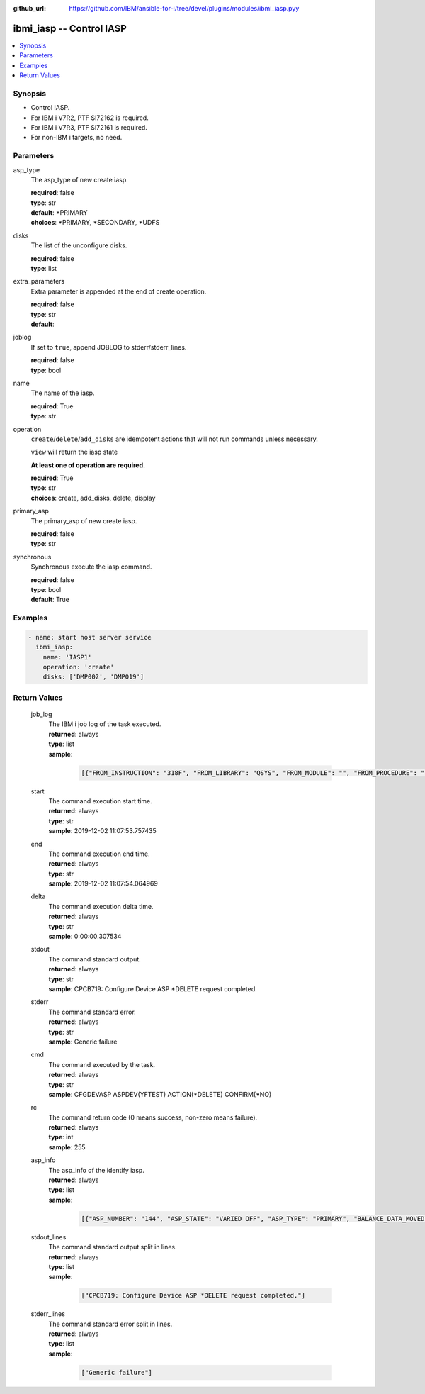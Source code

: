 
:github_url: https://github.com/IBM/ansible-for-i/tree/devel/plugins/modules/ibmi_iasp.pyy

.. _ibmi_iasp_module:


ibmi_iasp -- Control IASP
=========================



.. contents::
   :local:
   :depth: 1


Synopsis
--------
- Control IASP.
- For IBM i V7R2, PTF SI72162 is required.
- For IBM i V7R3, PTF SI72161 is required.
- For non-IBM i targets, no need.





Parameters
----------


     
asp_type
  The asp_type of new create iasp.


  | **required**: false
  | **type**: str
  | **default**: \*PRIMARY
  | **choices**: \*PRIMARY, \*SECONDARY, \*UDFS


     
disks
  The list of the unconfigure disks.


  | **required**: false
  | **type**: list


     
extra_parameters
  Extra parameter is appended at the end of create operation.


  | **required**: false
  | **type**: str
  | **default**:  


     
joblog
  If set to ``true``, append JOBLOG to stderr/stderr_lines.


  | **required**: false
  | **type**: bool


     
name
  The name of the iasp.


  | **required**: True
  | **type**: str


     
operation
  ``create``/``delete``/``add_disks`` are idempotent actions that will not run commands unless necessary.

  ``view`` will return the iasp state

  **At least one of operation are required.**


  | **required**: True
  | **type**: str
  | **choices**: create, add_disks, delete, display


     
primary_asp
  The primary_asp of new create iasp.


  | **required**: false
  | **type**: str


     
synchronous
  Synchronous execute the iasp command.


  | **required**: false
  | **type**: bool
  | **default**: True




Examples
--------

.. code-block:: yaml+jinja

   
   - name: start host server service
     ibmi_iasp:
       name: 'IASP1'
       operation: 'create'
       disks: ['DMP002', 'DMP019']









Return Values
-------------


   
                              
       job_log
        | The IBM i job log of the task executed.
      
        | **returned**: always
        | **type**: list      
        | **sample**:

              .. code-block::

                       [{"FROM_INSTRUCTION": "318F", "FROM_LIBRARY": "QSYS", "FROM_MODULE": "", "FROM_PROCEDURE": "", "FROM_PROGRAM": "QWTCHGJB", "FROM_USER": "CHANGLE", "MESSAGE_FILE": "QCPFMSG", "MESSAGE_ID": "CPD0912", "MESSAGE_LIBRARY": "QSYS", "MESSAGE_SECOND_LEVEL_TEXT": "Cause . . . . . :   This message is used by application programs as a general escape message.", "MESSAGE_SUBTYPE": "", "MESSAGE_TEXT": "Printer device PRT01 not found.", "MESSAGE_TIMESTAMP": "2020-05-20-21.41.40.845897", "MESSAGE_TYPE": "DIAGNOSTIC", "ORDINAL_POSITION": "5", "SEVERITY": "20", "TO_INSTRUCTION": "9369", "TO_LIBRARY": "QSYS", "TO_MODULE": "QSQSRVR", "TO_PROCEDURE": "QSQSRVR", "TO_PROGRAM": "QSQSRVR"}]
            
      
      
                              
       start
        | The command execution start time.
      
        | **returned**: always
        | **type**: str
        | **sample**: 2019-12-02 11:07:53.757435

            
      
      
                              
       end
        | The command execution end time.
      
        | **returned**: always
        | **type**: str
        | **sample**: 2019-12-02 11:07:54.064969

            
      
      
                              
       delta
        | The command execution delta time.
      
        | **returned**: always
        | **type**: str
        | **sample**: 0:00:00.307534

            
      
      
                              
       stdout
        | The command standard output.
      
        | **returned**: always
        | **type**: str
        | **sample**: CPCB719: Configure Device ASP \*DELETE request completed.

            
      
      
                              
       stderr
        | The command standard error.
      
        | **returned**: always
        | **type**: str
        | **sample**: Generic failure

            
      
      
                              
       cmd
        | The command executed by the task.
      
        | **returned**: always
        | **type**: str
        | **sample**: CFGDEVASP ASPDEV(YFTEST) ACTION(\*DELETE) CONFIRM(\*NO)

            
      
      
                              
       rc
        | The command return code (0 means success, non-zero means failure).
      
        | **returned**: always
        | **type**: int
        | **sample**: 255

            
      
      
                              
       asp_info
        | The asp_info of the identify iasp.
      
        | **returned**: always
        | **type**: list      
        | **sample**:

              .. code-block::

                       [{"ASP_NUMBER": "144", "ASP_STATE": "VARIED OFF", "ASP_TYPE": "PRIMARY", "BALANCE_DATA_MOVED": "0", "BALANCE_DATA_REMAINING": "0", "BALANCE_STATUS": "", "BALANCE_TIMESTAMP": "", "BALANCE_TYPE": "", "CHANGES_WRITTEN_TO_DISK": "YES", "COMPRESSED_DISK_UNITS": "NONE", "COMPRESSION_RECOVERY_POLICY": "OVERFLOW IMMEDIATE", "DEVICE_DESCRIPTION_NAME": "", "DISK_UNITS_PRESENT": "ALL", "END_IMMEDIATE": "", "ERROR_LOG_SPACE": "0", "MACHINE_LOG_SPACE": "0", "MACHINE_TRACE_SPACE": "0", "MAIN_STORAGE_DUMP_SPACE": "0", "MICROCODE_SPACE": "0", "MULTIPLE_CONNECTION_DISK_UNITS": "YES", "NUMBER_OF_DISK_UNITS": "1", "OVERFLOW_RECOVERY_RESULT": "", "OVERFLOW_STORAGE": "0", "PRIMARY_ASP_RESOURCE_NAME": "", "PROTECTED_CAPACITY": "0", "PROTECTED_CAPACITY_AVAILABLE": "0", "RDB_NAME": "IASP1", "RESOURCE_NAME": "IASP1", "STORAGE_THRESHOLD_PERCENTAGE": "90", "SYSTEM_STORAGE": "2", "TOTAL_CAPACITY": "0", "TOTAL_CAPACITY_AVAILABLE": "0", "TRACE_DURATION": "0", "TRACE_STATUS": "", "TRACE_TIMESTAMP": "", "UNPROTECTED_CAPACITY": "0", "UNPROTECTED_CAPACITY_AVAILABLE": "0"}]
            
      
      
                              
       stdout_lines
        | The command standard output split in lines.
      
        | **returned**: always
        | **type**: list      
        | **sample**:

              .. code-block::

                       ["CPCB719: Configure Device ASP *DELETE request completed."]
            
      
      
                              
       stderr_lines
        | The command standard error split in lines.
      
        | **returned**: always
        | **type**: list      
        | **sample**:

              .. code-block::

                       ["Generic failure"]
            
      
        

